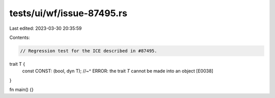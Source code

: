 tests/ui/wf/issue-87495.rs
==========================

Last edited: 2023-03-30 20:35:59

Contents:

.. code-block:: rs

    // Regression test for the ICE described in #87495.

trait T {
    const CONST: (bool, dyn T);
    //~^ ERROR: the trait `T` cannot be made into an object [E0038]
}

fn main() {}


